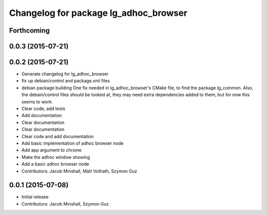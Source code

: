 ^^^^^^^^^^^^^^^^^^^^^^^^^^^^^^^^^^^^^^
Changelog for package lg_adhoc_browser
^^^^^^^^^^^^^^^^^^^^^^^^^^^^^^^^^^^^^^

Forthcoming
-----------

0.0.3 (2015-07-21)
------------------

0.0.2 (2015-07-21)
------------------
* Generate changelog for lg_adhoc_browser
* fix up debian/control and package.xml files
* debian package building
  One fix needed in lg_adhoc_browser's CMake file, to find the package
  lg_common.
  Also, the debain/control files should be looked at, they may need extra
  dependencies added to them, but for now this seems to work.
* Clear code, add tests
* Add documentation
* Clear documentation
* Clear documentation
* Clear code and add documentation
* Add basic implementation of adhoc browser node
* Add app argument to chrome
* Make the adhoc window showing
* Add a basic adhoc browser node
* Contributors: Jacob Minshall, Matt Vollrath, Szymon Guz

0.0.1 (2015-07-08)
------------------
* Initial release
* Contributors: Jacob Minshall, Szymon Guz
